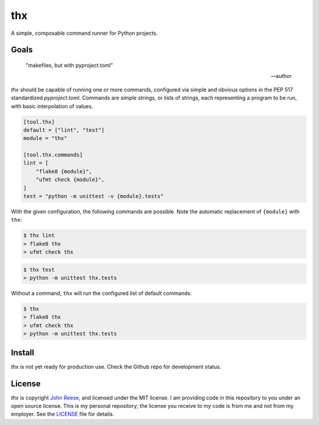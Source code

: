 thx
===

A simple, composable command runner for Python projects.

.. image:: https://img.shields.io/pypi/l/thx.svg
   :target: https://github.com/jreese/thx/blob/main/LICENSE
   :alt: MIT Licensed
.. image:: https://img.shields.io/pypi/v/thx.svg
   :target: https://pypi.org/project/thx
   :alt: PyPI Release
.. image:: https://img.shields.io/badge/change-log-blue
   :target: https://github.com/jreese/thx/blob/main/CHANGELOG.md
   :alt: Changelog
.. image:: https://readthedocs.org/projects/thx/badge/?version=stable
   :target: https://thx.readthedocs.io/
   :alt: Documentation Status
.. image:: https://github.com/jreese/thx/workflows/Build/badge.svg
   :target: https://github.com/jreese/thx/actions
   :alt: Build Status


Goals
-----

    "makefiles, but with pyproject.toml"

    -- author

`thx` should be capable of running one or more commands, configured via simple and
obvious options in the PEP 517 standardized `pyproject.toml`.  Commands are simple
strings, or lists of strings, each representing a program to be run, with basic
interpolation of values.

.. code-block:: toml

    [tool.thx]
    default = ["lint", "test"]
    module = "thx"

    [tool.thx.commands]
    lint = [
        "flake8 {module}",
        "ufmt check {module}",
    ]
    test = "python -m unittest -v {module}.tests"

With the given configuration, the following commands are possible. Note the automatic
replacement of ``{module}`` with ``thx``:

.. code-block:: shell-session

    $ thx lint
    > flake8 thx
    > ufmt check thx

.. code-block:: shell-session

    $ thx test
    > python -m unittest thx.tests

Without a command, ``thx`` will run the configured list of default commands:

.. code-block:: shell-session

    $ thx
    > flake8 thx
    > ufmt check thx
    > python -m unittest thx.tests


Install
-------

`thx` is not yet ready for production use. Check the Github repo for development status.


License
-------

`thx` is copyright `John Reese <https://jreese.sh>`_, and licensed under
the MIT license. I am providing code in this repository to you under an open
source license. This is my personal repository; the license you receive to my
code is from me and not from my employer. See the `LICENSE`_ file for details.

.. _LICENSE: https://github.com/jreese/thx/blob/main/LICENSE